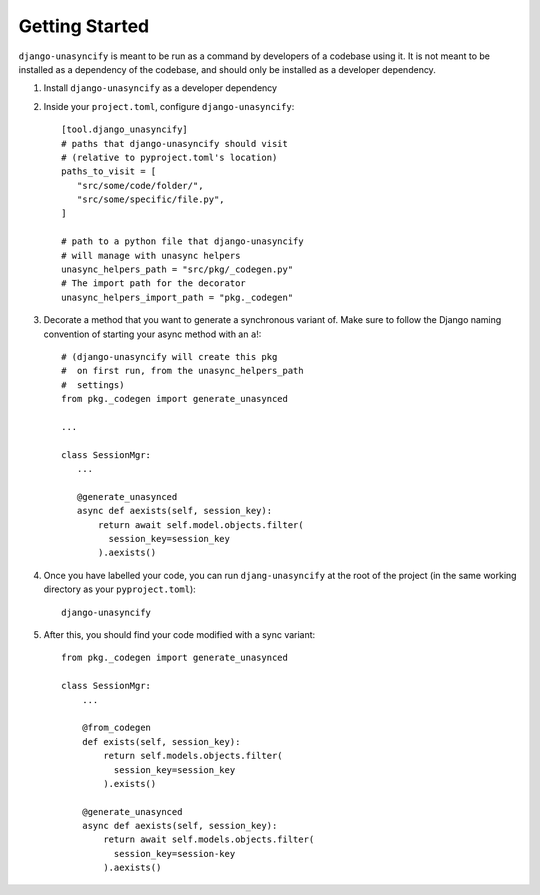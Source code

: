 Getting Started
===============

``django-unasyncify`` is meant to be run as a command by developers of a codebase using it. It is not meant to be installed as a dependency of the codebase, and should only be installed as a developer dependency.

1. Install ``django-unasyncify`` as a developer dependency

2. Inside your ``project.toml``, configure ``django-unasyncify``::

     [tool.django_unasyncify]
     # paths that django-unasyncify should visit
     # (relative to pyproject.toml's location)
     paths_to_visit = [
        "src/some/code/folder/",
        "src/some/specific/file.py",
     ]

     # path to a python file that django-unasyncify
     # will manage with unasync helpers
     unasync_helpers_path = "src/pkg/_codegen.py"
     # The import path for the decorator
     unasync_helpers_import_path = "pkg._codegen"

3. Decorate a method that you want to generate a synchronous variant of. Make sure to follow the Django naming convention of starting your async method with an ``a``!::


     # (django-unasyncify will create this pkg
     #  on first run, from the unasync_helpers_path
     #  settings)
     from pkg._codegen import generate_unasynced

     ...

     class SessionMgr:
        ...

        @generate_unasynced
        async def aexists(self, session_key):
            return await self.model.objects.filter(
              session_key=session_key
            ).aexists()

4. Once you have labelled your code, you can run ``djang-unasyncify`` at the root of the project (in the same working directory as your ``pyproject.toml``)::

     django-unasyncify


5. After this, you should find your code modified with a sync variant::

    from pkg._codegen import generate_unasynced

    class SessionMgr:
        ...

        @from_codegen
        def exists(self, session_key):
            return self.models.objects.filter(
              session_key=session_key
            ).exists()

        @generate_unasynced
        async def aexists(self, session_key):
            return await self.models.objects.filter(
              session_key=session-key
            ).aexists()
